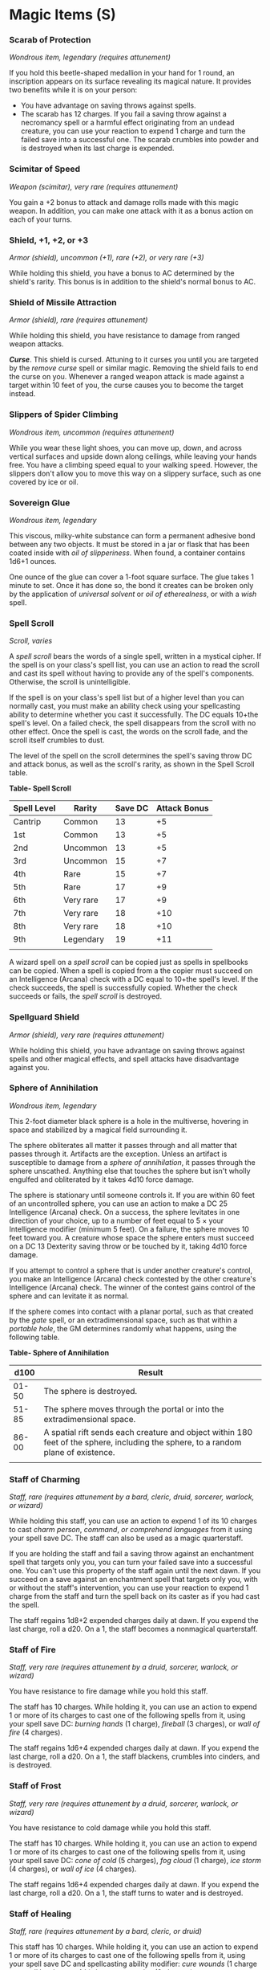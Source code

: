 * Magic Items (S)
:PROPERTIES:
:CUSTOM_ID: magic-items-s
:END:
*** Scarab of Protection
:PROPERTIES:
:CUSTOM_ID: scarab-of-protection
:END:
/Wondrous item, legendary (requires attunement)/

If you hold this beetle-shaped medallion in your hand for 1 round, an
inscription appears on its surface revealing its magical nature. It
provides two benefits while it is on your person:

- You have advantage on saving throws against spells.
- The scarab has 12 charges. If you fail a saving throw against a
  necromancy spell or a harmful effect originating from an undead
  creature, you can use your reaction to expend 1 charge and turn the
  failed save into a successful one. The scarab crumbles into powder and
  is destroyed when its last charge is expended.

*** Scimitar of Speed
:PROPERTIES:
:CUSTOM_ID: scimitar-of-speed
:END:
/Weapon (scimitar), very rare (requires attunement)/

You gain a +2 bonus to attack and damage rolls made with this magic
weapon. In addition, you can make one attack with it as a bonus action
on each of your turns.

*** Shield, +1, +2, or +3
:PROPERTIES:
:CUSTOM_ID: shield-1-2-or-3
:END:
/Armor (shield), uncommon (+1), rare (+2), or very rare (+3)/

While holding this shield, you have a bonus to AC determined by the
shield's rarity. This bonus is in addition to the shield's normal bonus
to AC.

*** Shield of Missile Attraction
:PROPERTIES:
:CUSTOM_ID: shield-of-missile-attraction
:END:
/Armor (shield), rare (requires attunement)/

While holding this shield, you have resistance to damage from ranged
weapon attacks.

*/Curse/*. This shield is cursed. Attuning to it curses you until you
are targeted by the /remove curse/ spell or similar magic. Removing the
shield fails to end the curse on you. Whenever a ranged weapon attack is
made against a target within 10 feet of you, the curse causes you to
become the target instead.

*** Slippers of Spider Climbing
:PROPERTIES:
:CUSTOM_ID: slippers-of-spider-climbing
:END:
/Wondrous item, uncommon (requires attunement)/

While you wear these light shoes, you can move up, down, and across
vertical surfaces and upside down along ceilings, while leaving your
hands free. You have a climbing speed equal to your walking speed.
However, the slippers don't allow you to move this way on a slippery
surface, such as one covered by ice or oil.

*** Sovereign Glue
:PROPERTIES:
:CUSTOM_ID: sovereign-glue
:END:
/Wondrous item, legendary/

This viscous, milky-white substance can form a permanent adhesive bond
between any two objects. It must be stored in a jar or flask that has
been coated inside with /oil of slipperiness/. When found, a container
contains 1d6+1 ounces.

One ounce of the glue can cover a 1-foot square surface. The glue takes
1 minute to set. Once it has done so, the bond it creates can be broken
only by the application of /universal solvent/ or /oil of etherealness/,
or with a /wish/ spell.

*** Spell Scroll
:PROPERTIES:
:CUSTOM_ID: spell-scroll
:END:
/Scroll, varies/

A /spell scroll/ bears the words of a single spell, written in a
mystical cipher. If the spell is on your class's spell list, you can use
an action to read the scroll and cast its spell without having to
provide any of the spell's components. Otherwise, the scroll is
unintelligible.

If the spell is on your class's spell list but of a higher level than
you can normally cast, you must make an ability check using your
spellcasting ability to determine whether you cast it successfully. The
DC equals 10+the spell's level. On a failed check, the spell disappears
from the scroll with no other effect. Once the spell is cast, the words
on the scroll fade, and the scroll itself crumbles to dust.

The level of the spell on the scroll determines the spell's saving throw
DC and attack bonus, as well as the scroll's rarity, as shown in the
Spell Scroll table.

*Table- Spell Scroll*

| Spell Level | Rarity    | Save DC | Attack Bonus |
|-------------+-----------+---------+--------------|
| Cantrip     | Common    | 13      | +5           |
| 1st         | Common    | 13      | +5           |
| 2nd         | Uncommon  | 13      | +5           |
| 3rd         | Uncommon  | 15      | +7           |
| 4th         | Rare      | 15      | +7           |
| 5th         | Rare      | 17      | +9           |
| 6th         | Very rare | 17      | +9           |
| 7th         | Very rare | 18      | +10          |
| 8th         | Very rare | 18      | +10          |
| 9th         | Legendary | 19      | +11          |
|             |           |         |              |

A wizard spell on a /spell scroll/ can be copied just as spells in
spellbooks can be copied. When a spell is copied from a the copier must
succeed on an Intelligence (Arcana) check with a DC equal to 10+the
spell's level. If the check succeeds, the spell is successfully copied.
Whether the check succeeds or fails, the /spell scroll/ is destroyed.

*** Spellguard Shield
:PROPERTIES:
:CUSTOM_ID: spellguard-shield
:END:
/Armor (shield), very rare (requires attunement)/

While holding this shield, you have advantage on saving throws against
spells and other magical effects, and spell attacks have disadvantage
against you.

*** Sphere of Annihilation
:PROPERTIES:
:CUSTOM_ID: sphere-of-annihilation
:END:
/Wondrous item, legendary/

This 2-foot diameter black sphere is a hole in the multiverse, hovering
in space and stabilized by a magical field surrounding it.

The sphere obliterates all matter it passes through and all matter that
passes through it. Artifacts are the exception. Unless an artifact is
susceptible to damage from a /sphere of annihilation/, it passes through
the sphere unscathed. Anything else that touches the sphere but isn't
wholly engulfed and obliterated by it takes 4d10 force damage.

The sphere is stationary until someone controls it. If you are within 60
feet of an uncontrolled sphere, you can use an action to make a DC 25
Intelligence (Arcana) check. On a success, the sphere levitates in one
direction of your choice, up to a number of feet equal to 5 × your
Intelligence modifier (minimum 5 feet). On a failure, the sphere moves
10 feet toward you. A creature whose space the sphere enters must
succeed on a DC 13 Dexterity saving throw or be touched by it, taking
4d10 force damage.

If you attempt to control a sphere that is under another creature's
control, you make an Intelligence (Arcana) check contested by the other
creature's Intelligence (Arcana) check. The winner of the contest gains
control of the sphere and can levitate it as normal.

If the sphere comes into contact with a planar portal, such as that
created by the /gate/ spell, or an extradimensional space, such as that
within a /portable hole/, the GM determines randomly what happens, using
the following table.

*Table- Sphere of Annihilation*

| d100  | Result                                                                                                                             |
|-------+------------------------------------------------------------------------------------------------------------------------------------|
| 01-50 | The sphere is destroyed.                                                                                                           |
| 51-85 | The sphere moves through the portal or into the extradimensional space.                                                            |
| 86-00 | A spatial rift sends each creature and object within 180 feet of the sphere, including the sphere, to a random plane of existence. |
|       |                                                                                                                                    |

*** Staff of Charming
:PROPERTIES:
:CUSTOM_ID: staff-of-charming
:END:
/Staff, rare (requires attunement by a bard, cleric, druid, sorcerer,
warlock, or wizard)/

While holding this staff, you can use an action to expend 1 of its 10
charges to cast /charm person/, /command/, /or comprehend languages/
from it using your spell save DC. The staff can also be used as a magic
quarterstaff.

If you are holding the staff and fail a saving throw against an
enchantment spell that targets only you, you can turn your failed save
into a successful one. You can't use this property of the staff again
until the next dawn. If you succeed on a save against an enchantment
spell that targets only you, with or without the staff's intervention,
you can use your reaction to expend 1 charge from the staff and turn the
spell back on its caster as if you had cast the spell.

The staff regains 1d8+2 expended charges daily at dawn. If you expend
the last charge, roll a d20. On a 1, the staff becomes a nonmagical
quarterstaff.

*** Staff of Fire
:PROPERTIES:
:CUSTOM_ID: staff-of-fire
:END:
/Staff, very rare (requires attunement by a druid, sorcerer, warlock, or
wizard)/

You have resistance to fire damage while you hold this staff.

The staff has 10 charges. While holding it, you can use an action to
expend 1 or more of its charges to cast one of the following spells from
it, using your spell save DC: /burning hands/ (1 charge), /fireball/ (3
charges), or /wall of fire/ (4 charges).

The staff regains 1d6+4 expended charges daily at dawn. If you expend
the last charge, roll a d20. On a 1, the staff blackens, crumbles into
cinders, and is destroyed.

*** Staff of Frost
:PROPERTIES:
:CUSTOM_ID: staff-of-frost
:END:
/Staff, very rare (requires attunement by a druid, sorcerer, warlock, or
wizard)/

You have resistance to cold damage while you hold this staff.

The staff has 10 charges. While holding it, you can use an action to
expend 1 or more of its charges to cast one of the following spells from
it, using your spell save DC: /cone of cold/ (5 charges), /fog cloud/ (1
charge), /ice storm/ (4 charges), or /wall of ice/ (4 charges).

The staff regains 1d6+4 expended charges daily at dawn. If you expend
the last charge, roll a d20. On a 1, the staff turns to water and is
destroyed.

*** Staff of Healing
:PROPERTIES:
:CUSTOM_ID: staff-of-healing
:END:
/Staff, rare (requires attunement by a bard, cleric, or druid)/

This staff has 10 charges. While holding it, you can use an action to
expend 1 or more of its charges to cast one of the following spells from
it, using your spell save DC and spellcasting ability modifier: /cure
wounds/ (1 charge per spell level, up to 4th), /lesser restoration/ (2
charges), or /mass cure wounds/ (5 charges).

The staff regains 1d6+4 expended charges daily at dawn. If you expend
the last charge, roll a d20. On a 1, the staff vanishes in a flash of
light, lost forever.

*** Staff of Power
:PROPERTIES:
:CUSTOM_ID: staff-of-power
:END:
/Staff, very rare (requires attunement by a sorcerer, warlock, or
wizard)/

This staff can be wielded as a magic quarterstaff that grants a +2 bonus
to attack and damage rolls made with it. While holding it, you gain a +2
bonus to Armor Class, saving throws, and spell attack rolls.

The staff has 20 charges for the following properties. The staff regains
2d8+4 expended charges daily at dawn. If you expend the last charge,
roll a d20. On a 1, the staff retains its +2 bonus to attack and damage
rolls but loses all other properties. On a 20, the staff regains 1d8+2
charges.

*/Power Strike/*. When you hit with a melee attack using the staff, you
can expend 1 charge to deal an extra 1d6 force damage to the target.

*/Spells/*. While holding this staff, you can use an action to expend 1
or more of its charges to cast one of the following spells from it,
using your spell save DC and spell attack bonus: /cone of cold/ (5
charges), /fireball/ (5th-level version, 5 charges), /globe of
invulnerability/ (6 charges), /hold monster/ (5 charges), /levitate/ (2
charges), /lightning bolt/ (5th-level version, 5 charges), /magic
missile/ (1 charge), /ray of enfeeblement/ (1 charge), or /wall of
force/ (5 charges).

*/Retributive Strike/*. You can use an action to break the staff over
your knee or against a solid surface, performing a retributive strike.
The staff is destroyed and releases its remaining magic in an explosion
that expands to fill a 30-foot radius sphere centered on it.

You have a 50 percent chance to instantly travel to a random plane of
existence, avoiding the explosion. If you fail to avoid the effect, you
take force damage equal to 16 × the number of charges in the staff.
Every other creature in the area must make a DC 17 Dexterity saving
throw. On a failed save, a creature takes an amount of damage based on
how far away it is from the point of origin, as shown in the following
table. On a successful save, a creature takes half as much damage.

*Table- Staff of Power*

| Distance from Origin  | Damage                                 |
|-----------------------+----------------------------------------|
| 10 ft. away or closer | 8 × the number of charges in the staff |
| 11 to 20 ft. away     | 6 × the number of charges in the staff |
| 21 to 30 ft. away     | 4 × the number of charges in the staff |
|                       |                                        |

*** Staff of Striking
:PROPERTIES:
:CUSTOM_ID: staff-of-striking
:END:
/Staff, very rare (requires attunement)/

This staff can be wielded as a magic quarterstaff that grants a +3 bonus
to attack and damage rolls made with it.

The staff has 10 charges. When you hit with a melee attack using it, you
can expend up to 3 of its charges. For each charge you expend, the
target takes an extra 1d6 force damage. The staff regains 1d6+4 expended
charges daily at dawn. If you expend the last charge, roll a d20. On a
1, the staff becomes a nonmagical quarterstaff.

*** Staff of Swarming Insects
:PROPERTIES:
:CUSTOM_ID: staff-of-swarming-insects
:END:
/Staff, rare (requires attunement by a bard, cleric, druid, sorcerer,
warlock, or wizard)/

This staff has 10 charges and regains 1d6+4 expended charges daily at
dawn. If you expend the last charge, roll a d20. On a 1, a swarm of
insects consumes and destroys the staff, then disperses.

*/Spells/*. While holding the staff, you can use an action to expend
some of its charges to cast one of the following spells from it, using
your spell save DC: /giant insect/ (4 charges) or /insect plague/ (5
charges).

*/Insect Cloud/*. While holding the staff, you can use an action and
expend 1 charge to cause a swarm of harmless flying insects to spread
out in a 30-foot radius from you. The insects remain for 10 minutes,
making the area heavily obscured for creatures other than you. The swarm
moves with you, remaining centered on you. A wind of at least 10 miles
per hour disperses the swarm and ends the effect.

*** Staff of the Magi
:PROPERTIES:
:CUSTOM_ID: staff-of-the-magi
:END:
/Staff, legendary (requires attunement by a sorcerer, warlock, or
wizard)/

This staff can be wielded as a magic quarterstaff that grants a +2 bonus
to attack and damage rolls made with it. While you hold it, you gain a
+2 bonus to spell attack rolls.

The staff has 50 charges for the following properties. It regains 4d6+2
expended charges daily at dawn. If you expend the last charge, roll a
d20. On a 20, the staff regains 1d12+1 charges.

*/Spell Absorption/*. While holding the staff, you have advantage on
saving throws against spells. In addition, you can use your reaction
when another creature casts a spell that targets only you. If you do,
the staff absorbs the magic of the spell, canceling its effect and
gaining a number of charges equal to the absorbed spell's level.
However, if doing so brings the staff's total number of charges above
50, the staff explodes as if you activated its retributive strike (see
below).

*/Spells/*. While holding the staff, you can use an action to expend
some of its charges to cast one of the following spells from it, using
your spell save DC and spellcasting ability: /conjure elemental/ (7
charges), /dispel magic/ (3 charges), /fireball/ (7th-level version, 7
charges), /flaming sphere/ (2 charges), /ice storm/ (4 charges),
/invisibility/ (2 charges), /knock/ (2 charges), /lightning bolt/
(7th-level version, 7 charges), /passwall/ (5 charges), /plane shift/ (7
charges), /telekinesis/ (5 charges), /wall of fire/ (4 charges), or
/web/ (2 charges).

You can also use an action to cast one of the following spells from the
staff without using any charges: /arcane lock/, /detect magic/,
/enlarge/reduce/, /light/, /mage hand/, or /protection from evil and
good./

*/Retributive Strike/*. You can use an action to break the staff over
your knee or against a solid surface, performing a retributive strike.
The staff is destroyed and releases its remaining magic in an explosion
that expands to fill a 30-foot radius sphere centered on it.

You have a 50 percent chance to instantly travel to a random plane of
existence, avoiding the explosion. If you fail to avoid the effect, you
take force damage equal to 16 × the number of charges in the staff.
Every other creature in the area must make a DC 17 Dexterity saving
throw. On a failed save, a creature takes an amount of damage based on
how far away it is from the point of origin, as shown in the following
table. On a successful save, a creature takes half as much damage.

*Table- Staff of the Magi*

| Distance from Origin  | Damage                                 |
|-----------------------+----------------------------------------|
| 10 ft. away or closer | 8 × the number of charges in the staff |
| 11 to 20 ft. away     | 6 × the number of charges in the staff |
| 21 to 30 ft. away     | 4 × the number of charges in the staff |
|                       |                                        |

*** Staff of the Python
:PROPERTIES:
:CUSTOM_ID: staff-of-the-python
:END:
/Staff, uncommon (requires attunement by a cleric, druid, or warlock)/

You can use an action to speak this staff's command word and throw the
staff on the ground within 10 feet of you. The staff becomes a giant
constrictor snake under your control and acts on its own initiative
count. By using a bonus action to speak the command word again, you
return the staff to its normal form in a space formerly occupied by the
snake.

On your turn, you can mentally command the snake if it is within 60 feet
of you and you aren't incapacitated. You decide what action the snake
takes and where it moves during its next turn, or you can issue it a
general command, such as to attack your enemies or guard a location.

If the snake is reduced to 0 hit points, it dies and reverts to its
staff form. The staff then shatters and is destroyed. If the snake
reverts to staff form before losing all its hit points, it regains all
of them.

*** Staff of the Woodlands
:PROPERTIES:
:CUSTOM_ID: staff-of-the-woodlands
:END:
/Staff, rare (requires attunement by a druid)/

This staff can be wielded as a magic quarterstaff that grants a +2 bonus
to attack and damage rolls made with it. While holding it, you have a +2
bonus to spell attack rolls.

The staff has 10 charges for the following properties. It regains 1d6+4
expended charges daily at dawn. If you expend the last charge, roll a
d20. On a 1, the staff loses its properties and becomes a nonmagical
quarterstaff.

*/Spells/*. You can use an action to expend 1 or more of the staff's
charges to cast one of the following spells from it, using your spell
save DC: /animal friendship/ (1 charge), /awaken/ (5 charges),
/barkskin/ (2 charges), /locate animals or plants/ (2 charges), /speak
with animals/ (1 charge), /speak with plants/ (3 charges), or /wall of
thorns/ (6 charges).

You can also use an action to cast the /pass without trace/ spell from
the staff without using any charges.

*/Tree Form/*. You can use an action to plant one end of the staff in
fertile earth and expend 1 charge to transform the staff into a healthy
tree. The tree is 60 feet tall and has a 5-foot diameter trunk, and its
branches at the top spread out in a 20-foot radius.

The tree appears ordinary but radiates a faint aura of transmutation
magic if targeted by /detect magic/. While touching the tree and using
another action to speak its command word, you return the staff to its
normal form. Any creature in the tree falls when it reverts to a staff.

*** Staff of Thunder and Lightning
:PROPERTIES:
:CUSTOM_ID: staff-of-thunder-and-lightning
:END:
/Staff, very rare (requires attunement)/

This staff can be wielded as a magic quarterstaff that grants a +2 bonus
to attack and damage rolls made with it. It also has the following
additional properties. When one of these properties is used, it can't be
used again until the next dawn.

*/Lightning/*. When you hit with a melee attack using the staff, you can
cause the target to take an extra 2d6 lightning damage.

*/Thunder/*. When you hit with a melee attack using the staff, you can
cause the staff to emit a crack of thunder, audible out to 300 feet. The
target you hit must succeed on a DC 17 Constitution saving throw or
become stunned until the end of your next turn.

*/Lightning Strike/*. You can use an action to cause a bolt of lightning
to leap from the staff's tip in a line that is 5 feet wide and 120 feet
long. Each creature in that line must make a DC 17 Dexterity saving
throw, taking 9d6 lightning damage on a failed save, or half as much
damage on a successful one.

*/Thunderclap/*. You can use an action to cause the staff to issue a
deafening thunderclap, audible out to 600 feet. Each creature within 60
feet of you (not including you) must make a DC 17 Constitution saving
throw. On a failed save, a creature takes 2d6 thunder damage and becomes
deafened for 1 minute. On a successful save, a creature takes half
damage and isn't deafened.

*/Thunder and Lightning/*. You can use an action to use the Lightning
Strike and Thunderclap properties at the same time. Doing so doesn't
expend the daily use of those properties, only the use of this one.

*** Staff of Withering
:PROPERTIES:
:CUSTOM_ID: staff-of-withering
:END:
/Staff, rare (requires attunement by a cleric, druid, or warlock)/

This staff has 3 charges and regains 1d3 expended charges daily at dawn.

The staff can be wielded as a magic quarterstaff. On a hit, it deals
damage as a normal quarterstaff, and you can expend 1 charge to deal an
extra 2d10 necrotic damage to the target. In addition, the target must
succeed on a DC 15 Constitution saving throw or have disadvantage for 1
hour on any ability check or saving throw that uses Strength or
Constitution.

*** Stone of Controlling Earth Elementals
:PROPERTIES:
:CUSTOM_ID: stone-of-controlling-earth-elementals
:END:
/Wondrous item, rare/

If the stone is touching the ground, you can use an action to speak its
command word and summon an earth elemental, as if you had cast the
/conjure elemental/ spell. The stone can't be used this way again until
the next dawn. The stone weighs 5 pounds.

*** Stone of Good Luck (Luckstone)
:PROPERTIES:
:CUSTOM_ID: stone-of-good-luck-luckstone
:END:
/Wondrous item, uncommon (requires attunement)/

While this polished agate is on your person, you gain a +1 bonus to
ability checks and saving throws.

*** Sun Blade
:PROPERTIES:
:CUSTOM_ID: sun-blade
:END:
/Weapon (longsword), rare (requires attunement)/

This item appears to be a longsword hilt. While grasping the hilt, you
can use a bonus action to cause a blade of pure radiance to spring into
existence, or make the blade disappear. While the blade exists, this
magic longsword has the finesse property. If you are proficient with
shortswords or longswords, you are proficient with the /sun blade/.

You gain a +2 bonus to attack and damage rolls made with this weapon,
which deals radiant damage instead of slashing damage. When you hit an
undead with it, that target takes an extra 1d8 radiant damage.

The sword's luminous blade emits bright light in a 15-foot radius and
dim light for an additional 15 feet. The light is sunlight. While the
blade persists, you can use an action to expand or reduce its radius of
bright and dim light by 5 feet each, to a maximum of 30 feet each or a
minimum of 10 feet each.

*** Sword of Life Stealing
:PROPERTIES:
:CUSTOM_ID: sword-of-life-stealing
:END:
/Weapon (any sword), rare (requires attunement)/

When you attack a creature with this magic weapon and roll a 20 on the
attack roll, that target takes an extra 3d6 necrotic damage, provided
that the target isn't a construct or an undead. You gain temporary hit
points equal to the extra damage dealt.

*** Sword of Sharpness
:PROPERTIES:
:CUSTOM_ID: sword-of-sharpness
:END:
/Weapon (any sword that deals slashing damage), very rare (requires
attunement)/

When you attack an object with this magic sword and hit, maximize your
weapon damage dice against the target.

When you attack a creature with this weapon and roll a 20 on the attack
roll, that target takes an extra 4d6 slashing damage. Then roll another
d20. If you roll a 20, you lop off one of the target's limbs, with the
effect of such loss determined by the GM. If the creature has no limb to
sever, you lop off a portion of its body instead.

In addition, you can speak the sword's command word to cause the blade
to shed bright light in a 10-foot radius and dim light for an additional
10 feet. Speaking the command word again or sheathing the sword puts out
the light.

*** Sword of Wounding
:PROPERTIES:
:CUSTOM_ID: sword-of-wounding
:END:
/Weapon (any sword), rare (requires attunement)/

Hit points lost to this weapon's damage can be regained only through a
short or long rest, rather than by regeneration, magic, or any other
means.

Once per turn, when you hit a creature with an attack using this magic
weapon, you can wound the target. At the start of each of the wounded
creature's turns, it takes 1d4 necrotic damage for each time you've
wounded it, and it can then make a DC 15 Constitution saving throw,
ending the effect of all such wounds on itself on a success.
Alternatively, the wounded creature, or a creature within 5 feet of it,
can use an action to make a DC 15 Wisdom (Medicine) check, ending the
effect of such wounds on it on a success.
